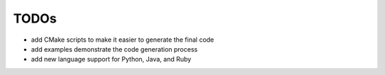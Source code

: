 =====
TODOs
=====

- add CMake scripts to make it easier to generate the final code
- add examples demonstrate the code generation process
- add new language support for Python, Java, and Ruby
